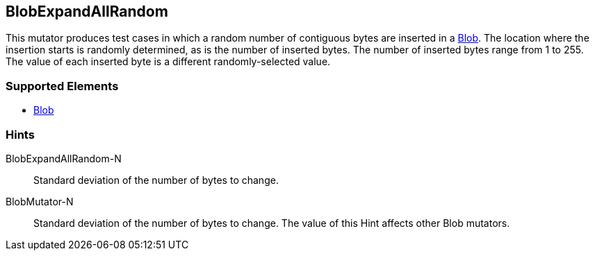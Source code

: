 <<<
[[Mutators_BlobExpandAllRandom]]
== BlobExpandAllRandom

This mutator produces test cases in which a random number of contiguous bytes are inserted in a xref:Blob[Blob]. The location where the insertion starts is randomly determined, as is the number of inserted bytes. The number of inserted bytes range from 1 to 255. 
The value of each inserted byte is a different randomly-selected value.

=== Supported Elements

 * xref:Blob[Blob]

=== Hints

BlobExpandAllRandom-N:: Standard deviation of the number of bytes to change.
BlobMutator-N:: Standard deviation of the number of bytes to change. The value of this Hint affects other Blob mutators.

